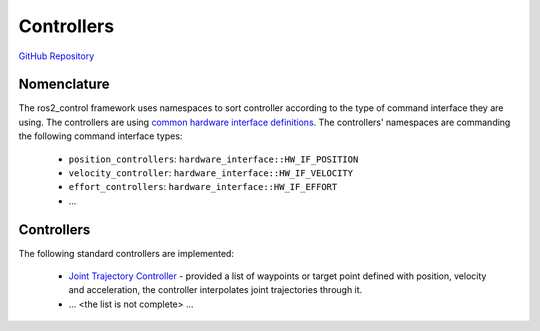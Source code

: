 ========================
Controllers
========================

`GitHub Repository <https://github.com/ros-controls/ros2_controllers>`_

Nomenclature
-------------
The ros2_control framework uses namespaces to sort controller according to the type of command interface they are using.
The controllers are using `common hardware interface definitions`_.
The controllers' namespaces are commanding the following command interface types:

  - ``position_controllers``: ``hardware_interface::HW_IF_POSITION``
  - ``velocity_controller``: ``hardware_interface::HW_IF_VELOCITY``
  - ``effort_controllers``: ``hardware_interface::HW_IF_EFFORT``
  - ...


Controllers
--------------

The following standard controllers are implemented:

  - `Joint Trajectory Controller <joint_trajectory_controller/docs/index.rst>`_ - provided a list of waypoints or target point defined with position, velocity and acceleration, the controller interpolates joint trajectories through it.
  - ... <the list is not complete> ...




.. _common hardware interface definitions: https://github.com/ros-controls/ros2_control/blob/master/hardware_interface/include/hardware_interface/types/hardware_interface_type_values.hpp
